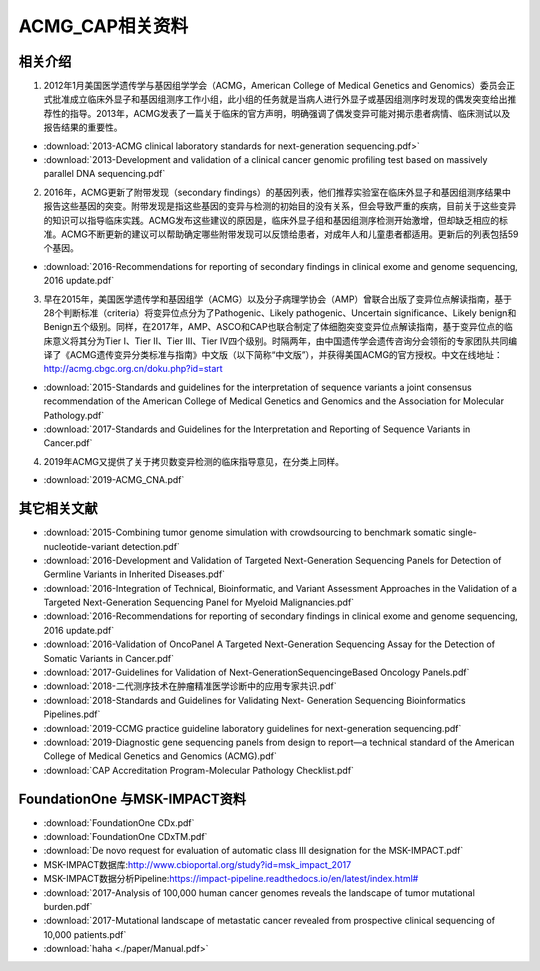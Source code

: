 ACMG_CAP相关资料
################################
相关介绍
**********************************************

1.  2012年1月美国医学遗传学与基因组学学会（ACMG，American College of Medical Genetics and Genomics）委员会正式批准成立临床外显子和基因组测序工作小组，此小组的任务就是当病人进行外显子或基因组测序时发现的偶发突变给出推荐性的指导。2013年，ACMG发表了一篇关于临床的官方声明，明确强调了偶发变异可能对揭示患者病情、临床测试以及报告结果的重要性。

* :download:`2013-ACMG clinical laboratory standards for next-generation sequencing.pdf>`
* :download:`2013-Development and validation of a clinical cancer genomic profiling test based on massively parallel DNA sequencing.pdf`

2.  2016年，ACMG更新了附带发现（secondary findings）的基因列表，他们推荐实验室在临床外显子和基因组测序结果中报告这些基因的突变。附带发现是指这些基因的变异与检测的初始目的没有关系，但会导致严重的疾病，目前关于这些变异的知识可以指导临床实践。ACMG发布这些建议的原因是，临床外显子组和基因组测序检测开始激增，但却缺乏相应的标准。ACMG不断更新的建议可以帮助确定哪些附带发现可以反馈给患者，对成年人和儿童患者都适用。更新后的列表包括59个基因。

* :download:`2016-Recommendations for reporting of secondary findings in clinical exome and genome sequencing, 2016 update.pdf`

3.  早在2015年，美国医学遗传学和基因组学（ACMG）以及分子病理学协会（AMP）曾联合出版了变异位点解读指南，基于28个判断标准（criteria）将变异位点分为了Pathogenic、Likely pathogenic、Uncertain significance、Likely benign和Benign五个级别。同样，在2017年，AMP、ASCO和CAP也联合制定了体细胞突变变异位点解读指南，基于变异位点的临床意义将其分为Tier I、Tier II、Tier III、Tier IV四个级别。时隔两年，由中国遗传学会遗传咨询分会领衔的专家团队共同编译了《ACMG遗传变异分类标准与指南》中文版（以下简称“中文版”），并获得美国ACMG的官方授权。中文在线地址：http://acmg.cbgc.org.cn/doku.php?id=start

* :download:`2015-Standards and guidelines for the interpretation of sequence variants a joint consensus recommendation of the American College of Medical Genetics and Genomics and the Association for Molecular Pathology.pdf`
* :download:`2017-Standards and Guidelines for the Interpretation and Reporting of Sequence Variants in Cancer.pdf`

4.  2019年ACMG又提供了关于拷贝数变异检测的临床指导意见，在分类上同样。

* :download:`2019-ACMG_CNA.pdf`

其它相关文献
**********************************************
* :download:`2015-Combining tumor genome simulation with crowdsourcing to benchmark somatic single- nucleotide-variant detection.pdf`
* :download:`2016-Development and Validation of Targeted Next-Generation Sequencing Panels for Detection of Germline Variants in Inherited Diseases.pdf`
* :download:`2016-Integration of Technical, Bioinformatic, and Variant Assessment Approaches in the Validation of a Targeted Next-Generation Sequencing Panel for Myeloid Malignancies.pdf`
* :download:`2016-Recommendations for reporting of secondary findings in clinical exome and genome sequencing, 2016 update.pdf`
* :download:`2016-Validation of OncoPanel A Targeted Next-Generation Sequencing Assay for the Detection of Somatic Variants in Cancer.pdf`
* :download:`2017-Guidelines for Validation of Next-GenerationSequencingeBased Oncology Panels.pdf`
* :download:`2018-二代测序技术在肿瘤精准医学诊断中的应用专家共识.pdf`
* :download:`2018-Standards and Guidelines for Validating Next- Generation Sequencing Bioinformatics Pipelines.pdf`
* :download:`2019-CCMG practice guideline laboratory guidelines for next-generation sequencing.pdf`
* :download:`2019-Diagnostic gene sequencing panels from design to report—a technical standard of the American College of Medical Genetics and Genomics (ACMG).pdf`
* :download:`CAP Accreditation Program-Molecular Pathology Checklist.pdf`

FoundationOne 与MSK-IMPACT资料
**********************************************
* :download:`FoundationOne CDx.pdf`
* :download:`FoundationOne CDxTM.pdf`
* :download:`De novo request for evaluation of automatic class III designation for the MSK-IMPACT.pdf`
*  MSK-IMPACT数据库:`<http://www.cbioportal.org/study?id=msk_impact_2017>`_
*  MSK-IMPACT数据分析Pipeline:`<https://impact-pipeline.readthedocs.io/en/latest/index.html#>`_
* :download:`2017-Analysis of 100,000 human cancer genomes reveals the landscape of tumor mutational burden.pdf`
* :download:`2017-Mutational landscape of metastatic cancer revealed from prospective clinical sequencing of 10,000 patients.pdf`

* :download:`haha <./paper/Manual.pdf>`
